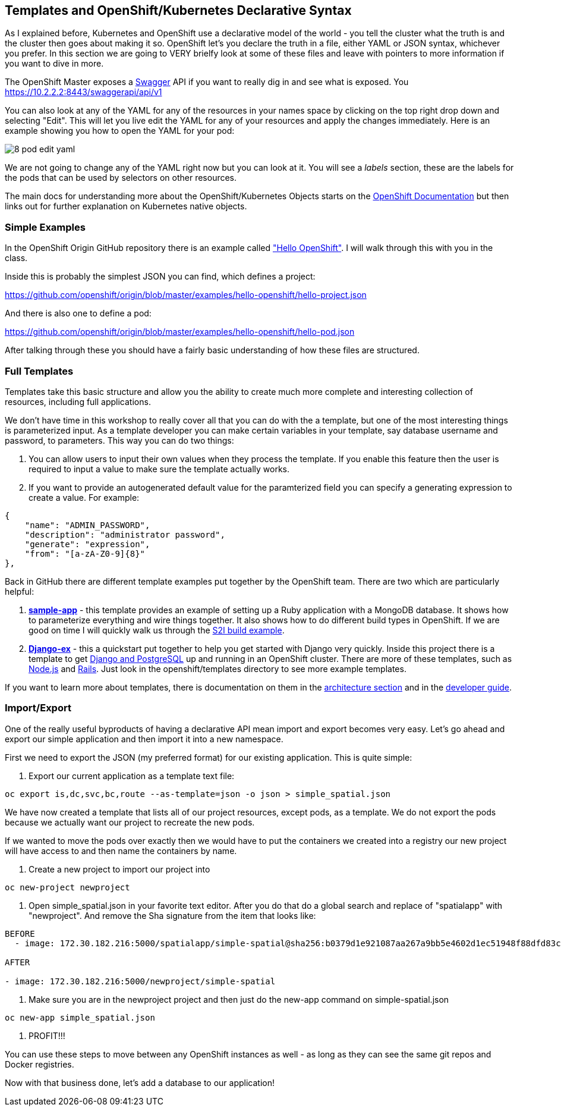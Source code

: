 == Templates and OpenShift/Kubernetes Declarative Syntax

As I explained before, Kubernetes and OpenShift use a declarative model of the world - you tell the cluster what the truth is and the cluster then goes about making it so. OpenShift let's you declare the truth in a file, either YAML or JSON syntax, whichever you prefer. In this section we are going to VERY brielfy look at some of these files and leave with pointers to more information if you want to dive in more.

The OpenShift Master exposes a http://swagger.io/[Swagger] API if you want to really dig in and see what is exposed. You
https://10.2.2.2:8443/swaggerapi/api/v1

You can also look at any of the YAML for any of the resources in your names space by clicking on the top right drop down and selecting "Edit". This will let you live edit the YAML for any of your resources and apply the changes immediately. Here is an example showing you how to open the YAML for your pod:

image::images/common/8_pod_edit_yaml.png[]

We are not going to change any of the YAML right now but you can look at it. You will see a _labels_ section, these are the labels for the pods that can be used by selectors on other resources.

The main docs for understanding more about the OpenShift/Kubernetes Objects starts on the https://docs.openshift.org/latest/rest_api/index.html[OpenShift Documentation] but then links out for further explanation on Kubernetes native objects.

=== Simple Examples

In the OpenShift Origin GitHub repository there is an example called https://github.com/openshift/origin/tree/master/examples/hello-openshift["Hello OpenShift"]. I will walk through this with you in the class.

Inside this is probably the simplest JSON you can find, which defines a project:

https://github.com/openshift/origin/blob/master/examples/hello-openshift/hello-project.json

And there is also one to define a pod:

https://github.com/openshift/origin/blob/master/examples/hello-openshift/hello-pod.json

After talking through these you should have a fairly basic understanding of how these files are structured.

=== Full Templates

Templates take this basic structure and allow you the ability to create much more complete and interesting collection of resources, including full applications.

We don't have time in this workshop to really cover all that you can do with the a template, but one of the most interesting things is parameterized input. As a template developer you can make certain variables in your template, say database username and password, to parameters. This way you can do two things:

1. You can allow users to input their own values when they process the template. If you enable this feature then the user is required to input a value to make sure the template actually works.
2. If you want to provide an autogenerated default value for the paramterized field you can specify a generating expression to create a value. For example:

[source, JavaScript]
----

{
    "name": "ADMIN_PASSWORD",
    "description": "administrator password",
    "generate": "expression",
    "from": "[a-zA-Z0-9]{8}"
},

----

Back in GitHub there are different template examples put together by the OpenShift team. There are two which are particularly helpful:

1. https://github.com/openshift/origin/tree/master/examples/sample-app[*sample-app*] - this template provides an example of setting up a Ruby application with a MongoDB database. It shows how to parameterize everything and wire things together. It also shows how to do different build types in OpenShift. If we are good on time I will quickly walk us through the https://github.com/openshift/origin/blob/master/examples/sample-app/application-template-stibuild.json[S2I build example].

2. https://github.com/openshift/django-ex[*Django-ex*] - this a quickstart put together to help you get started with Django very quickly. Inside this project there is a template to get https://github.com/openshift/django-ex/blob/master/openshift/templates/django-postgresql.json[Django and PostgreSQL] up and running in an OpenShift cluster. There are more of these templates, such as https://github.com/openshift/nodejs-ex[Node.js] and https://github.com/openshift/rails-ex[Rails]. Just look in the openshift/templates directory to see more example templates.

If you want to learn more about templates, there is documentation on them in the
https://docs.openshift.org/latest/architecture/core_concepts/templates.html#architecture-core-concepts-templates[architecture section] and in the https://docs.openshift.org/latest/dev_guide/templates.html[developer guide].

=== Import/Export

One of the really useful byproducts of having a declarative API mean import and export becomes very easy. Let's go ahead and export our simple application and then import it into a new namespace.

First we need to export the JSON (my preferred format) for our existing application. This is quite simple:

1. Export our current application as a template text file:

[source, console]
----
oc export is,dc,svc,bc,route --as-template=json -o json > simple_spatial.json
----

We have now created a template that lists all of our project resources, except pods, as a template. We do not export the pods because we actually want our project to recreate the new pods.

If we wanted to move the pods over exactly then we would have to put the containers we created into a registry our new project will have access to and then name the containers by name.

2. Create a new project to import our project into
[source, console]
----
oc new-project newproject
----

3. Open simple_spatial.json in your favorite text editor. After you do that do a global search and replace of "spatialapp" with "newproject". And remove the Sha signature from the item that looks like:

[source, console]
----
BEFORE
  - image: 172.30.182.216:5000/spatialapp/simple-spatial@sha256:b0379d1e921087aa267a9bb5e4602d1ec51948f88dfd83c4d65f24c133654102

AFTER

- image: 172.30.182.216:5000/newproject/simple-spatial

----

4. Make sure you are in the newproject project and then just do the new-app command on simple-spatial.json

[source, console]
----

oc new-app simple_spatial.json

----

5. PROFIT!!!

You can use these steps to move between any OpenShift instances as well - as long as they can see the same git repos and Docker registries.

Now with that business done, let's add a database to our application!

<<<
